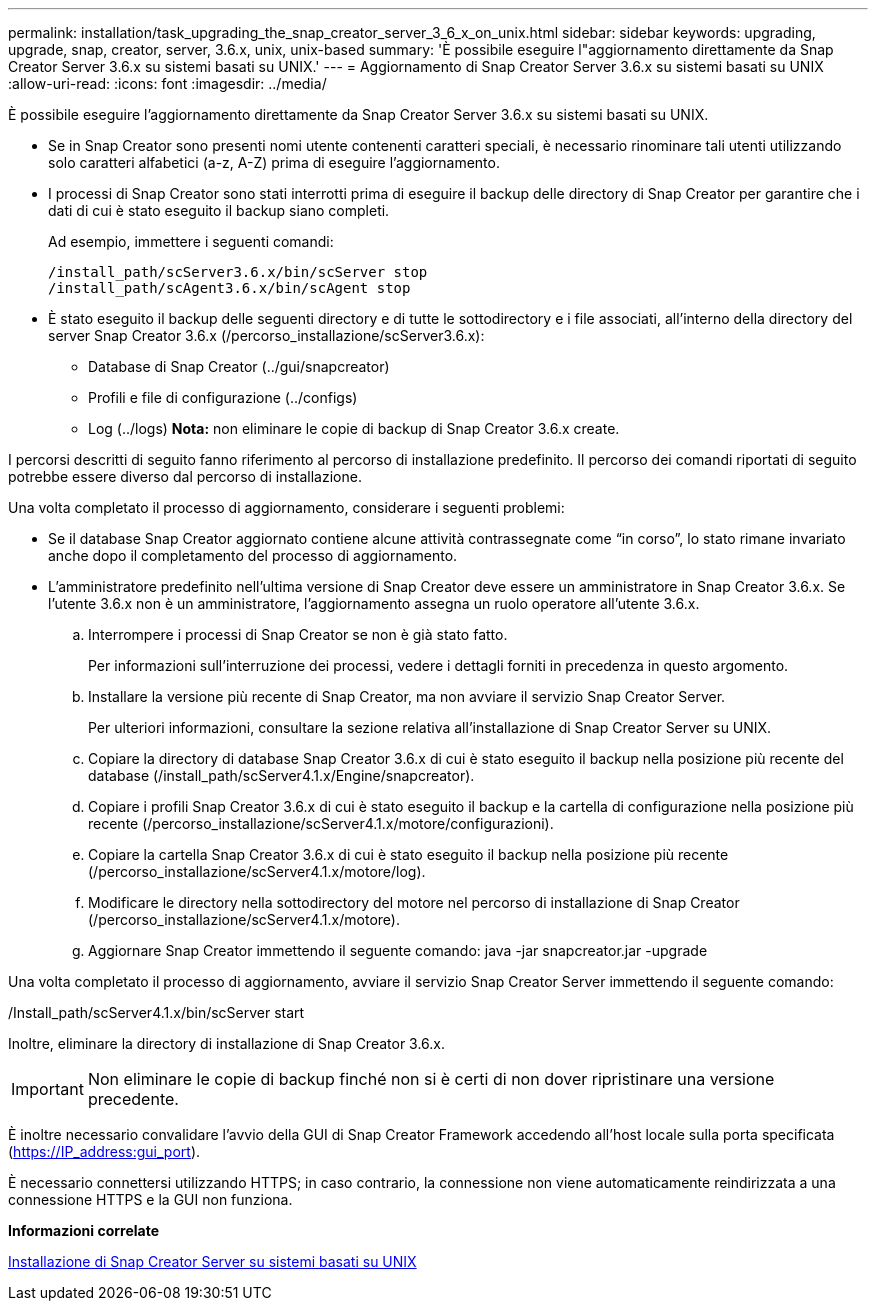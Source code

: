 ---
permalink: installation/task_upgrading_the_snap_creator_server_3_6_x_on_unix.html 
sidebar: sidebar 
keywords: upgrading, upgrade, snap, creator, server, 3.6.x, unix, unix-based 
summary: 'È possibile eseguire l"aggiornamento direttamente da Snap Creator Server 3.6.x su sistemi basati su UNIX.' 
---
= Aggiornamento di Snap Creator Server 3.6.x su sistemi basati su UNIX
:allow-uri-read: 
:icons: font
:imagesdir: ../media/


[role="lead"]
È possibile eseguire l'aggiornamento direttamente da Snap Creator Server 3.6.x su sistemi basati su UNIX.

* Se in Snap Creator sono presenti nomi utente contenenti caratteri speciali, è necessario rinominare tali utenti utilizzando solo caratteri alfabetici (a-z, A-Z) prima di eseguire l'aggiornamento.
* I processi di Snap Creator sono stati interrotti prima di eseguire il backup delle directory di Snap Creator per garantire che i dati di cui è stato eseguito il backup siano completi.
+
Ad esempio, immettere i seguenti comandi:

+
[listing]
----
/install_path/scServer3.6.x/bin/scServer stop
/install_path/scAgent3.6.x/bin/scAgent stop
----
* È stato eseguito il backup delle seguenti directory e di tutte le sottodirectory e i file associati, all'interno della directory del server Snap Creator 3.6.x (/percorso_installazione/scServer3.6.x):
+
** Database di Snap Creator (../gui/snapcreator)
** Profili e file di configurazione (../configs)
** Log (../logs) *Nota:* non eliminare le copie di backup di Snap Creator 3.6.x create.




I percorsi descritti di seguito fanno riferimento al percorso di installazione predefinito. Il percorso dei comandi riportati di seguito potrebbe essere diverso dal percorso di installazione.

Una volta completato il processo di aggiornamento, considerare i seguenti problemi:

* Se il database Snap Creator aggiornato contiene alcune attività contrassegnate come "`in corso`", lo stato rimane invariato anche dopo il completamento del processo di aggiornamento.
* L'amministratore predefinito nell'ultima versione di Snap Creator deve essere un amministratore in Snap Creator 3.6.x. Se l'utente 3.6.x non è un amministratore, l'aggiornamento assegna un ruolo operatore all'utente 3.6.x.
+
.. Interrompere i processi di Snap Creator se non è già stato fatto.
+
Per informazioni sull'interruzione dei processi, vedere i dettagli forniti in precedenza in questo argomento.

.. Installare la versione più recente di Snap Creator, ma non avviare il servizio Snap Creator Server.
+
Per ulteriori informazioni, consultare la sezione relativa all'installazione di Snap Creator Server su UNIX.

.. Copiare la directory di database Snap Creator 3.6.x di cui è stato eseguito il backup nella posizione più recente del database (/install_path/scServer4.1.x/Engine/snapcreator).
.. Copiare i profili Snap Creator 3.6.x di cui è stato eseguito il backup e la cartella di configurazione nella posizione più recente (/percorso_installazione/scServer4.1.x/motore/configurazioni).
.. Copiare la cartella Snap Creator 3.6.x di cui è stato eseguito il backup nella posizione più recente (/percorso_installazione/scServer4.1.x/motore/log).
.. Modificare le directory nella sottodirectory del motore nel percorso di installazione di Snap Creator (/percorso_installazione/scServer4.1.x/motore).
.. Aggiornare Snap Creator immettendo il seguente comando: java -jar snapcreator.jar -upgrade




Una volta completato il processo di aggiornamento, avviare il servizio Snap Creator Server immettendo il seguente comando:

/Install_path/scServer4.1.x/bin/scServer start

Inoltre, eliminare la directory di installazione di Snap Creator 3.6.x.


IMPORTANT: Non eliminare le copie di backup finché non si è certi di non dover ripristinare una versione precedente.

È inoltre necessario convalidare l'avvio della GUI di Snap Creator Framework accedendo all'host locale sulla porta specificata (https://IP_address:gui_port[]).

È necessario connettersi utilizzando HTTPS; in caso contrario, la connessione non viene automaticamente reindirizzata a una connessione HTTPS e la GUI non funziona.

*Informazioni correlate*

xref:task_installing_the_snap_creator_server_on_unix.adoc[Installazione di Snap Creator Server su sistemi basati su UNIX]

